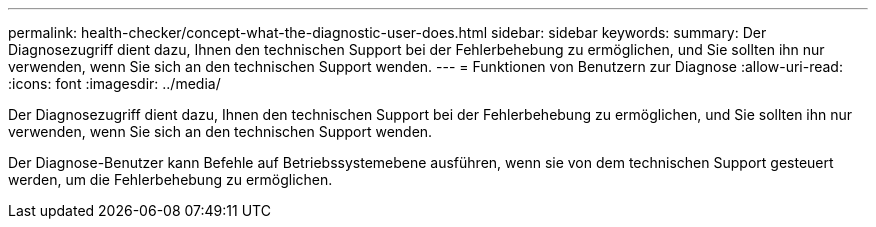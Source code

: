 ---
permalink: health-checker/concept-what-the-diagnostic-user-does.html 
sidebar: sidebar 
keywords:  
summary: Der Diagnosezugriff dient dazu, Ihnen den technischen Support bei der Fehlerbehebung zu ermöglichen, und Sie sollten ihn nur verwenden, wenn Sie sich an den technischen Support wenden. 
---
= Funktionen von Benutzern zur Diagnose
:allow-uri-read: 
:icons: font
:imagesdir: ../media/


[role="lead"]
Der Diagnosezugriff dient dazu, Ihnen den technischen Support bei der Fehlerbehebung zu ermöglichen, und Sie sollten ihn nur verwenden, wenn Sie sich an den technischen Support wenden.

Der Diagnose-Benutzer kann Befehle auf Betriebssystemebene ausführen, wenn sie von dem technischen Support gesteuert werden, um die Fehlerbehebung zu ermöglichen.
